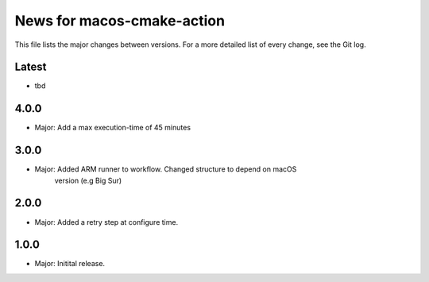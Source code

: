 News for macos-cmake-action
===========================

This file lists the major changes between versions. For a more detailed list of
every change, see the Git log.

Latest
------
* tbd

4.0.0
-----
* Major: Add a max execution-time of 45 minutes

3.0.0
-----
* Major: Added ARM runner to workflow. Changed structure to depend on macOS
         version (e.g Big Sur)

2.0.0
-----
* Major: Added a retry step at configure time.

1.0.0
-----
* Major: Initital release.
